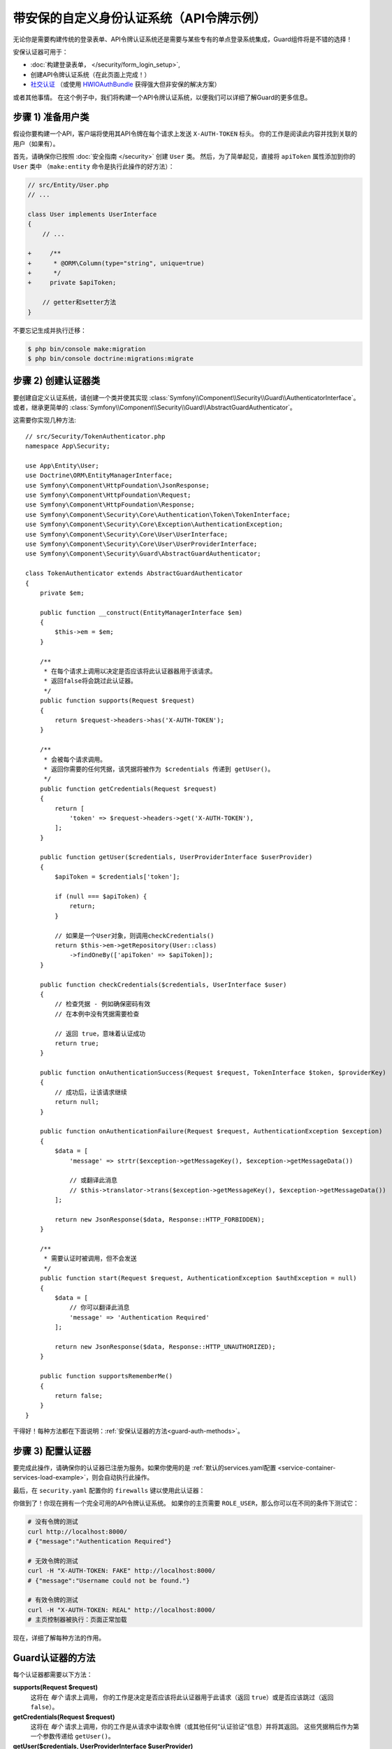 .. index::
    single: Security; Custom Authentication

带安保的自定义身份认证系统（API令牌示例）
===========================================================

无论你是需要构建传统的登录表单、API令牌认证系统还是需要与某些专有的单点登录系统集成，Guard组件将是不错的选择！

安保认证器可用于：

* :doc:`构建登录表单， </security/form_login_setup>`,
* 创建API令牌认证系统（在此页面上完成！）
* `社交认证`_ （或使用 `HWIOAuthBundle`_ 获得强大但非安保的解决方案）

或者其他事情。
在这个例子中，我们将构建一个API令牌认证系统，以便我们可以详细了解Guard的更多信息。

步骤 1) 准备用户类
-------------------------------

假设你要构建一个API，客户端将使用其API令牌在每个请求上发送 ``X-AUTH-TOKEN`` 标头。
你的工作是阅读此内容并找到关联的用户（如果有）。

首先，请确保你已按照 :doc:`安全指南 </security>` 创建 ``User`` 类。
然后，为了简单起见，直接将 ``apiToken`` 属性添加到你的 ``User`` 类中
（``make:entity`` 命令是执行此操作的好方法）：

.. code-block:: diff

    // src/Entity/User.php
    // ...

    class User implements UserInterface
    {
        // ...

    +     /**
    +      * @ORM\Column(type="string", unique=true)
    +      */
    +     private $apiToken;

        // getter和setter方法
    }

不要忘记生成并执行迁移：

.. code-block:: terminal

    $ php bin/console make:migration
    $ php bin/console doctrine:migrations:migrate

步骤 2) 创建认证器类
--------------------------------------

要创建自定义认证系统，请创建一个类并使其实现
:class:`Symfony\\Component\\Security\\Guard\\AuthenticatorInterface`。或者，继承更简单的
:class:`Symfony\\Component\\Security\\Guard\\AbstractGuardAuthenticator`。

这需要你实现几种方法::

    // src/Security/TokenAuthenticator.php
    namespace App\Security;

    use App\Entity\User;
    use Doctrine\ORM\EntityManagerInterface;
    use Symfony\Component\HttpFoundation\JsonResponse;
    use Symfony\Component\HttpFoundation\Request;
    use Symfony\Component\HttpFoundation\Response;
    use Symfony\Component\Security\Core\Authentication\Token\TokenInterface;
    use Symfony\Component\Security\Core\Exception\AuthenticationException;
    use Symfony\Component\Security\Core\User\UserInterface;
    use Symfony\Component\Security\Core\User\UserProviderInterface;
    use Symfony\Component\Security\Guard\AbstractGuardAuthenticator;

    class TokenAuthenticator extends AbstractGuardAuthenticator
    {
        private $em;

        public function __construct(EntityManagerInterface $em)
        {
            $this->em = $em;
        }

        /**
         * 在每个请求上调用以决定是否应该将此认证器器用于该请求。
         * 返回false将会跳过此认证器。
         */
        public function supports(Request $request)
        {
            return $request->headers->has('X-AUTH-TOKEN');
        }

        /**
         * 会被每个请求调用。
         * 返回你需要的任何凭据，该凭据将被作为 $credentials 传递到 getUser()。
         */
        public function getCredentials(Request $request)
        {
            return [
                'token' => $request->headers->get('X-AUTH-TOKEN'),
            ];
        }

        public function getUser($credentials, UserProviderInterface $userProvider)
        {
            $apiToken = $credentials['token'];

            if (null === $apiToken) {
                return;
            }

            // 如果是一个User对象，则调用checkCredentials()
            return $this->em->getRepository(User::class)
                ->findOneBy(['apiToken' => $apiToken]);
        }

        public function checkCredentials($credentials, UserInterface $user)
        {
            // 检查凭据 - 例如确保密码有效
            // 在本例中没有凭据需要检查

            // 返回 true，意味着认证成功
            return true;
        }

        public function onAuthenticationSuccess(Request $request, TokenInterface $token, $providerKey)
        {
            // 成功后，让该请求继续
            return null;
        }

        public function onAuthenticationFailure(Request $request, AuthenticationException $exception)
        {
            $data = [
                'message' => strtr($exception->getMessageKey(), $exception->getMessageData())

                // 或翻译此消息
                // $this->translator->trans($exception->getMessageKey(), $exception->getMessageData())
            ];

            return new JsonResponse($data, Response::HTTP_FORBIDDEN);
        }

        /**
         * 需要认证时被调用，但不会发送
         */
        public function start(Request $request, AuthenticationException $authException = null)
        {
            $data = [
                // 你可以翻译此消息
                'message' => 'Authentication Required'
            ];

            return new JsonResponse($data, Response::HTTP_UNAUTHORIZED);
        }

        public function supportsRememberMe()
        {
            return false;
        }
    }

干得好！每种方法都在下面说明：:ref:`安保认证器的方法<guard-auth-methods>`。

步骤 3) 配置认证器
-----------------------------------

要完成此操作，请确保你的认证器已注册为服务。如果你使用的是
:ref:`默认的services.yaml配置 <service-container-services-load-example>`，则会自动执行此操作。

最后，在 ``security.yaml`` 配置你的 ``firewalls`` 键以使用此认证器：

.. configuration-block::

    .. code-block:: yaml

        # config/packages/security.yaml
        security:
            # ...

            firewalls:
                # ...

                main:
                    anonymous: ~
                    logout: ~

                    guard:
                        authenticators:
                            - App\Security\TokenAuthenticator

                    # 如果需要，禁用将用户存储在会话中
                    # stateless: true

                    # ...

    .. code-block:: xml

        <!-- config/packages/security.xml -->
        <?xml version="1.0" encoding="UTF-8"?>
        <srv:container xmlns="http://symfony.com/schema/dic/security"
            xmlns:xsi="http://www.w3.org/2001/XMLSchema-instance"
            xmlns:srv="http://symfony.com/schema/dic/services"
            xsi:schemaLocation="http://symfony.com/schema/dic/services
                https://symfony.com/schema/dic/services/services-1.0.xsd">
            <config>
                <!-- ... -->

                <firewall name="main"
                    pattern="^/"
                    anonymous="true"
                >
                    <logout/>

                    <guard>
                        <authenticator>App\Security\TokenAuthenticator</authenticator>
                    </guard>

                    <!-- ... -->
                </firewall>
            </config>
        </srv:container>

    .. code-block:: php

        // config/packages/security.php

        // ...
        use App\Security\TokenAuthenticator;

        $container->loadFromExtension('security', [
            'firewalls' => [
                'main'       => [
                    'pattern'        => '^/',
                    'anonymous'      => true,
                    'logout'         => true,
                    'guard'          => [
                        'authenticators'  => [
                            TokenAuthenticator::class
                        ],
                    ],
                    // ...
                ],
            ],
        ]);

你做到了！你现在拥有一个完全可用的API令牌认证系统。
如果你的主页需要 ``ROLE_USER``，那么你可以在不同的条件下测试它：

.. code-block:: terminal

    # 没有令牌的测试
    curl http://localhost:8000/
    # {"message":"Authentication Required"}

    # 无效令牌的测试
    curl -H "X-AUTH-TOKEN: FAKE" http://localhost:8000/
    # {"message":"Username could not be found."}

    # 有效令牌的测试
    curl -H "X-AUTH-TOKEN: REAL" http://localhost:8000/
    # 主页控制器被执行：页面正常加载

现在，详细了解每种方法的作用。

.. _guard-auth-methods:

Guard认证器的方法
-------------------------------

每个认证器都需要以下方法：

**supports(Request $request)**
    这将在 *每个* 请求上调用，
    你的工作是决定是否应该将此认证器用于此请求（返回 ``true``）或是否应该跳过（返回 ``false``）。

**getCredentials(Request $request)**
    这将在 *每个* 请求上调用，你的工作是从请求中读取令牌（或其他任何“认证验证”信息）并将其返回。
    这些凭据稍后作为第一个参数传递给 ``getUser()``。

**getUser($credentials, UserProviderInterface $userProvider)**
    ``$credentials`` 参数是 ``getCredentials()`` 返回的值。
    你的工作是返回一个实现 ``UserInterface`` 的对象。
    如果你这样做，那么 ``checkCredentials()`` 就会被调用。
    如果你返回 ``null`` （或抛出一个
    :ref:`AuthenticationException <guard-customize-error>`）认证将失败。

**checkCredentials($credentials, UserInterface $user)**
    如果 ``getUser()`` 返回一个User对象，则调用此方法。
    你的工作是验证该凭据是否正确。对于登录表单，你可以在此处检查密码是否和该用户对应。
    要通过认证，请返回 ``true``。如果你返回 *任何* 其他内容（或抛出一个
    :ref:`AuthenticationException <guard-customize-error>`），认证将失败。

**onAuthenticationSuccess(Request $request, TokenInterface $token, $providerKey)**
    此方法成功认证后调用，你的工作是返回一个要发送到客户端的
    :class:`Symfony\\Component\\HttpFoundation\\Response` 对象或 ``null`` 以继续该请求
    （例如，允许像往常一样调用路由/控制器）。
    由于这是一个API，每个请求都会对自身进行认证，因此你希望返回 ``null``。

**onAuthenticationFailure(Request $request, AuthenticationException $exception)**
    如果认证失败，此方法将被调用。
    你的工作是返回应发送给客户端的
    :class:`Symfony\\Component\\HttpFoundation\\Response` 对象。
    ``$exception`` 会告诉你认证过程中 *哪里* 出错了。

**start(Request $request, AuthenticationException $authException = null)**
    如果客户端访问需要认证的URI/资源，但未发送认证详细信息，则调用此方法。
    你的工作是返回一个帮助用户进行认证的
    :class:`Symfony\\Component\\HttpFoundation\\Response` 对象（例如表示“令牌丢失！”的401响应）。

**supportsRememberMe()**
    如果要支持“记住我”功能，请从此方法返回 ``true``。
    但你仍然需要在防火墙下激活 ``remember_me`` 才能生效。
    由于这是一个无状态API，因此你不希望在此示例中支持“记住我”功能。

**createAuthenticatedToken(UserInterface $user, string $providerKey)**
    如果你是实现
    :class:`Symfony\\Component\\Security\\Guard\\AuthenticatorInterface` 而不是继承
    :class:`Symfony\\Component\\Security\\Guard\\AbstractGuardAuthenticator`
    类，则必须实现此方法。
    它将在认证成功后调用，以创建并返回作为第一个参数传递的用户的令牌。

下图显示了Symfony如何调用安保认证器的方法：

.. raw:: html

    <object data="../_images/security/authentication-guard-methods.svg" type="image/svg+xml"></object>

.. _guard-customize-error:

自定义错误消息
--------------------------

当 ``onAuthenticationFailure()`` 被调用，它被传递了一个 ``AuthenticationException``，
该异常通过自身的 ``$exception->getMessageKey()`` (和 ``$exception->getMessageData()``)
方法来描述认证是如何失败的。
认证失败的 *位置* 不同，该消息也会不同（例如，``getUser()`` 相对于 ``checkCredentials()``）。

但是，你也可以通过抛出一个
:class:`Symfony\\Component\\Security\\Core\\Exception\\CustomUserMessageAuthenticationException`
来自定义该消息。你可以从 ``getCredentials()``、``getUser()`` 或 ``checkCredentials()``
中抛出该异常以引出一个失败操作::

    // src/Security/TokenAuthenticator.php
    // ...

    use Symfony\Component\Security\Core\Exception\CustomUserMessageAuthenticationException;

    class TokenAuthenticator extends AbstractGuardAuthenticator
    {
        // ...

        public function getCredentials(Request $request)
        {
            // ...

            if ($token == 'ILuvAPIs') {
                throw new CustomUserMessageAuthenticationException(
                    'ILuvAPIs is not a real API key: it\'s just a silly phrase'
                );
            }

            // ...
        }

        // ...
    }

在这个例子中，由于“ILuvAPIs”是一个荒谬的API令牌，如果有人试图这样做，你可以返回一个包含复活节彩蛋的自定义消息：

.. code-block:: terminal

    curl -H "X-AUTH-TOKEN: ILuvAPIs" http://localhost:8000/
    # {"message":"ILuvAPIs is not a real API key: it's just a silly phrase"}

.. _guard-manual-auth:

手动认证用户
------------------------------

有时你可能需要手动认证用户身份 - 比如用户完成注册后。
为此，请使用你的认证器和名为 ``GuardAuthenticatorHandler`` 的服务::

    // src/Controller/RegistrationController.php
    // ...

    use App\Security\LoginFormAuthenticator;
    use Symfony\Component\HttpFoundation\Request;
    use Symfony\Component\Security\Guard\GuardAuthenticatorHandler;

    class RegistrationController extends AbstractController
    {
        public function register(LoginFormAuthenticator $authenticator, GuardAuthenticatorHandler $guardHandler, Request $request)
        {
            // ...

            // 验证该用户并将其保存到数据库后
            // 认证该用户并在认证器上使用onAuthenticationSuccess
            return $guardHandler->authenticateUserAndHandleSuccess(
                $user,          // 刚刚创建的User对象
                $request,
                $authenticator, // 你想要在 onAuthenticationSuccess 使用的认证器
                'main'          // 在security.yaml中的你的防火墙的名称
            );
        }
    }

避免认证浏览器的每个请求
-------------------------------------------------

如果你创建了一个由浏览器使用的安保登录系统，并且你遇到了会话或CSRF令牌的问题，那么可能是你的认证器行为导致了这些错误。
当安保认证器是由浏览器使用的，你 *不* 应该在 *每个* 请求中都对用户进行认证。
换句话说，你需要确保 ``supports()`` 方法 *仅* 在你确实 *需要* 对用户进行认证时才返回 ``true``。
为什么？因为，当 ``supports()`` 返回 ``true`` （并且认证最终成功）时，出于安全考虑，该用户的会话将“迁移”到一个新的会话ID中。

这是一个边缘情况，除非你遇到会话或CSRF令牌问题，否则可以忽略它。这是一个好的和坏的行为的例子::

    public function supports(Request $request)
    {
        // 好的行为: 只在特定路由上认证 (即 return true) on a specific route
        return 'login_route' === $request->attributes->get('_route') && $request->isMethod('POST');

        // 例如，你的登录系统通过用户的IP地址进行认证
        // 坏的行为:
        // 因此，你决定 *总是* 返回true，以便你可以在每个请求中检查用户的IP地址
        return true;
    }

当你的基于浏览器的认证器尝试在 *每个* 请求上对用户进行认证时会出现此问题 - 例如，上面基于IP地址的示例。
有两种可能的修复方法：

1. 如果 *不* 需要将认证存储到会话中，在防火墙下设置 ``stateless: true``。
2. 如果用户已经过认证，请更新你的认证器以避免再次认证：

.. code-block:: diff

    // src/Security/MyIpAuthenticator.php
    // ...

    + use Symfony\Component\Security\Core\Security;

    class MyIpAuthenticator
    {
    +     private $security;

    +     public function __construct(Security $security)
    +     {
    +         $this->security = $security;
    +     }

        public function supports(Request $request)
        {
    +         // 如果该用户已经经过认证（比如已存在于会话），
    +         // 则返回false并跳过此认证：没有必要再次认证。
    +         if ($this->security->getUser()) {
    +             return false;
    +         }

    +         // 用户未登录，因此该认证器应继续
    +         return true;
        }
    }

如果你使用自动装配，``Security``  服务将自动传递到你的认证器。

常见问题
--------------------------

**我可以拥有多个认证器吗？**
    可以! 但是当你这样做时，你需要只选择 *一个* 认证器作为你的“入口点”。
    这意味着当匿名用户尝试访问受保护资源时，你需要选择应调用 *哪个* 认证器的 ``start()`` 方法。
    有关更多详细信息，请参阅 :doc:`/security/multiple_guard_authenticators`。

**我可以在form_login中使用它吗？**
    可以! ``form_login`` 是 *一个* 对用户进行认证的途径，因此你可以使用它，*然后* 添加一个或多个认证器。
    使用安保认证器不会与其他认证方式发生冲突。

**我可以在FOSUserBundle中使用它吗？**
    可以! 实际上，FOSUserBundle不处理安全性：
    它只是给你一个 ``User`` 对象和一些路由、控制器来辅助登录、注册、忘记密码等。
    当你使用FOSUserBundle时，你通常用 ``form_login`` 来实际认证用户。
    你可以继续这样做（请参阅上一个问题）或使用UserFOSUserBundle中的 ``User`` 对象并创建自己的认证器（就像本文中一样）。

.. _`must be quoted with backticks`: http://docs.doctrine-project.org/projects/doctrine-orm/en/latest/reference/basic-mapping.html#quoting-reserved-words
.. _`社交认证`: https://github.com/knpuniversity/oauth2-client-bundle#authenticating-with-guard
.. _`HWIOAuthBundle`: https://github.com/hwi/HWIOAuthBundle
